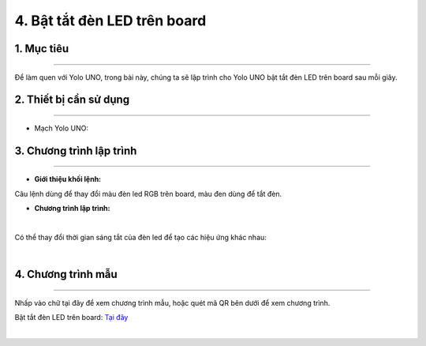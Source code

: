 4. Bật tắt đèn LED trên board
==========

1. Mục tiêu 
------
------

Để làm quen với Yolo UNO, trong bài này, chúng ta sẽ lập trình cho Yolo UNO bật tắt đèn LED trên board sau mỗi giây.

2. Thiết bị cần sử dụng
---------
------------

- Mạch Yolo UNO:

..  image:: images/yolo_uno.png
    :scale: 60%
    :align: center 

3. Chương trình lập trình
------
--------

- **Giới thiệu khối lệnh:**

..  image:: images/bat_tat_den_1.png
    :scale: 100%
    :align: center 

Câu lệnh dùng để thay đổi màu đèn led RGB trên board, màu đen dùng để tắt đèn.

- **Chương trình lập trình:**

..  image:: images/bat_tat_den_2.png
    :scale: 90%
    :align: center 
|

Có thể thay đổi thời gian sáng tắt của đèn led để tạo các hiệu ứng khác nhau:

..  image:: images/bat_tat_den_3.png
    :scale: 90%
    :align: center 
|

4. Chương trình mẫu
----
-----

Nhấp vào chữ tại đây để xem chương trình mẫu, hoặc quét mã QR bên dưới để xem chương trình.

Bật tắt đèn LED trên board: `Tại đây <https://app.ohstem.vn/#!/share/yolouno/2ciAWS5HFG4ud8KbL3COyrJ280F>`_

..  image:: images/bat_tat_den_4.png
    :scale: 100%
    :align: center 
|

